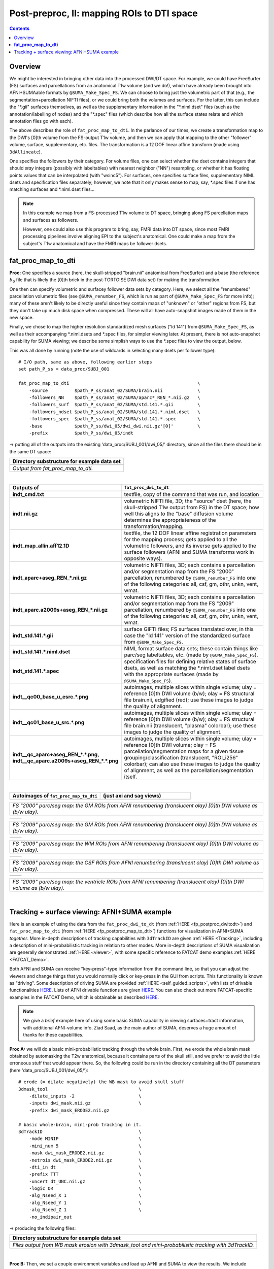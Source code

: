 .. _fp_postpre_II:

Post-preproc, II: mapping ROIs to DTI space
===========================================

.. contents::
   :depth: 3

Overview
--------

We might be interested in bringing other data into the processed
DWI/DT space.  For example, we could have FreeSurfer (FS) surfaces and
parcellations from an anatomical T1w volume (and we do!), which have
already been brought into AFNI+SUMAable formats by
``@SUMA_Make_Spec_FS``.  We can choose to bring just the volumetric
part of that (e.g., the segmentation+parcellation NIFTI files), or we
could bring both the volumes and surfaces. For the latter, this can
include the "\*.gii" surfaces themselves, as well as the supplementary
information in the "\*.niml.dset" files (such as the
annotation/labelling of nodes) and the "\*.spec" files (which describe
how all the surface states relate and which annotation files go with
each).

The above describes the role of ``fat_proc_map_to_dti``. In the
parlance of our times, we create a transformation map to the DWI's
[0]th volume from the FS-output T1w volume, and then we can
apply that mapping to the other "follower" volume, surface,
supplementary, etc. files.  The transformation is a 12 DOF linear
affine transform (made using ``3dAllineate``).  

One specifies the followers by their category. For volume files, one
can select whether the dset contains integers that should *stay*
integers (possibly with labeltables) with nearest neighbor ("NN")
resampling, or whether it has floating points values that can be
interpolated (with "wsinc5").  For surfaces, one specifies surface
files, supplementary NIML dsets and specification files separately;
however, we note that it only makes sense to map, say, \*.spec files
if one has matching surfaces and \*.niml.dset files\.\.\.

.. note:: In this example we map from a FS-processed T1w
          volume to DT space, bringing along FS parcellation
          maps and surfaces as followers.  

          However, one could also use this program to bring, say, FMRI
          data into DT space, since most FMRI processing pipelines
          involve aligning EPI to the subject's anatomical. One could
          make a map from the subject's T1w anatomical and have the
          FMRI maps be follower dsets.

.. _fp_postproc_map_to_dti:

**fat_proc_map_to_dti**
-----------------------

**Proc:** One specifies a source (here, the skull-stripped "brain.nii"
anatomical from FreeSurfer) and a base (the reference :math:`b_0` file
that is likely the [0]th brick in the post-TORTOISE DWI data set) for
making the transformation. 

One then can specify volumetric and surfacey follower data sets by
category.  Here, we select all the "renumbered" parcellation
volumetric files (see ``@SUMA_renumber_FS``, which is run as part of
``@SUMA_Make_Spec_FS`` for more info); many of these aren't likely to
be directly useful since they contain maps of "unknown" or "other"
regions from FS, but they don't take up much disk space when
compressed.  These will all have auto-snapshot images made of them in
the new space.

Finally, we chose to map the higher resolution standardized mesh
surfaces ("ld 141") from ``@SUMA_Make_Spec_FS``, as well as their
accompanying \*.niml.dsets and \*.spec files, for simpler viewing
later. At present, there is not auto-snapshot capability for SUMA
viewing; we describe some simplish ways to use the \*.spec files to
view the output, below.

This was all done by running (note the use of wildcards in selecting
many dsets per follower type)::

    # I/O path, same as above, following earlier steps
    set path_P_ss = data_proc/SUBJ_001

    fat_proc_map_to_dti                                                \
        -source          $path_P_ss/anat_02/SUMA/brain.nii             \
        -followers_NN    $path_P_ss/anat_02/SUMA/aparc*_REN_*.nii.gz   \
        -followers_surf  $path_P_ss/anat_02/SUMA/std.141.*.gii         \
        -followers_ndset $path_P_ss/anat_02/SUMA/std.141.*.niml.dset   \
        -followers_spec  $path_P_ss/anat_02/SUMA/std.141.*.spec        \
        -base            $path_P_ss/dwi_05/dwi_dwi.nii.gz'[0]'         \
        -prefix          $path_P_ss/dwi_05/indt

-> putting all of the outputs into the existing
'data_proc/SUBJ_001/dwi_05/' directory, since all the files there
should be in the same DT space:

.. list-table:: 
   :header-rows: 1
   :widths: 90

   * - Directory substructure for example data set
   * - .. image:: media/postpre_ii/fp_12_map_to_dti_files.png
          :width: 100%
          :align: center
   * - *Output from fat_proc_map_to_dti.*

|

.. list-table:: 
   :header-rows: 1
   :widths: 20 80
   :stub-columns: 0

   * - Outputs of
     - ``fat_proc_dwi_to_dt``
   * - **indt_cmd.txt**
     - textfile, copy of the command that was run, and location
   * - **indt.nii.gz**
     - volumetric NIFTI file, 3D; the "source" dset (here, the
       skull-stripped T1w output from FS) in the DT space; how well
       this aligns to the "base" diffusion volume determines the
       appropriateness of the transformation/mapping.
   * - **indt_map_allin.aff12.1D**
     - textfile, the 12 DOF linear affine registration parameters for
       the mapping process; gets applied to all the volumetric
       followers, and its inverse gets applied to the surface
       followers (AFNI and SUMA transforms work in opposite ways).
   * - **indt_aparc+aseg_REN_\*.nii.gz**
     - volumetric NIFTI files, 3D; each contains a parcellation and/or
       segmentation map from the FS "2000" parcellation, renumbered by
       ``@SUMA_renumber_FS`` into one of the following categories:
       all, csf, gm, othr, unkn, vent, wmat.
   * - **indt_aparc.a2009s+aseg_REN_\*.nii.gz**
     - volumetric NIFTI files, 3D; each contains a parcellation and/or
       segmentation map from the FS "2009" parcellation, renumbered by
       ``@SUMA_renumber_FS`` into one of the following categories:
       all, csf, gm, othr, unkn, vent, wmat.
   * - **indt_std.141.\*.gii**
     - surface GIFTI files; FS surfaces translated over, in this case
       the "ld 141" version of the standardized surface from
       ``@SUMA_Make_Spec_FS``.
   * - **indt_std.141.\*.niml.dset**
     - NIML format surface data sets; these contain things like
       parc/seg labeltables, etc. (made by ``@SUMA_Make_Spec_FS``).
   * - **indt_std.141.\*.spec**
     - specification files for defining relative states of surface
       dsets, as well as matching the \*.niml.dset label dsets with
       the appropriate surfaces (made by ``@SUMA_Make_Spec_FS``).
   * - **indt__qc00_base_u_esrc.\*.png**
     - autoimages, multiple slices within single volume; ulay =
       reference [0]th DWI volume (b/w); olay = FS structural file
       brain.nii, edgified (red); use these images to judge the
       quality of alignment.
   * - **indt__qc01_base_u_src.\*.png**
     - autoimages, multiple slices within single volume; ulay =
       reference [0]th DWI volume (b/w); olay = FS structural file
       brain.nii (translucent, "plasma" colorbar); use these images to
       judge the quality of alignment.
   * - **indt__qc_aparc+aseg_REN_\*.\*.png,
       indt__qc_aparc.a2009s+aseg_REN_\*.\*.png**
     - autoimages, multiple slices within single volume; ulay =
       reference [0]th DWI volume; olay = FS parcellation/segmentation
       maps for a given tissue grouping/classification (translucent,
       "ROI_i256" colorbar); can also use these images to judge the
       quality of alignment, as well as the parcellation/segmentation
       itself.

|

.. list-table:: 
   :header-rows: 1
   :widths: 50 50

   * - Autoimages of ``fat_proc_map_to_dti`` 
     - (just axi and sag views)
   * - .. image:: media/postpre_ii/indt__qc_aparc+aseg_REN_gm.axi.png
          :width: 100%   
          :align: center
     - .. image:: media/postpre_ii/indt__qc_aparc+aseg_REN_gm.sag.png
          :width: 100%   
          :align: center

.. list-table:: 
   :header-rows: 0
   :widths: 100

   * - *FS "2000" parc/seg map: the GM ROIs from AFNI renumbering
       (translucent olay) [0]th DWI volume as (b/w ulay).*

.. list-table:: 
   :header-rows: 0
   :widths: 50 50

   * - .. image:: media/postpre_ii/indt__qc_aparc.a2009s+aseg_REN_gm.axi.png
          :width: 100%   
          :align: center
     - .. image:: media/postpre_ii/indt__qc_aparc.a2009s+aseg_REN_gm.sag.png
          :width: 100%   
          :align: center

.. list-table:: 
   :header-rows: 0
   :widths: 100

   * - *FS "2009" parc/seg map: the GM ROIs from AFNI renumbering
       (translucent olay) [0]th DWI volume as (b/w ulay).*

.. list-table:: 
   :header-rows: 0
   :widths: 50 50

   * - .. image:: media/postpre_ii/indt__qc_aparc.a2009s+aseg_REN_wmat.axi.png
          :width: 100%   
          :align: center
     - .. image:: media/postpre_ii/indt__qc_aparc.a2009s+aseg_REN_wmat.sag.png
          :width: 100%   
          :align: center

.. list-table:: 
   :header-rows: 0
   :widths: 100

   * - *FS "2009" parc/seg map: the WM ROIs from AFNI renumbering
       (translucent olay) [0]th DWI volume as (b/w ulay).*


.. list-table:: 
   :header-rows: 0
   :widths: 50 50

   * - .. image:: media/postpre_ii/indt__qc_aparc.a2009s+aseg_REN_csf.axi.png
          :width: 100%   
          :align: center
     - .. image:: media/postpre_ii/indt__qc_aparc.a2009s+aseg_REN_csf.sag.png
          :width: 100%   
          :align: center

.. list-table:: 
   :header-rows: 0
   :widths: 100

   * - *FS "2009" parc/seg map: the CSF ROIs from AFNI renumbering
       (translucent olay) [0]th DWI volume as (b/w ulay).*


.. list-table:: 
   :header-rows: 0
   :widths: 50 50

   * - .. image:: media/postpre_ii/indt__qc_aparc.a2009s+aseg_REN_vent.axi.png
          :width: 100%   
          :align: center
     - .. image:: media/postpre_ii/indt__qc_aparc.a2009s+aseg_REN_vent.sag.png
          :width: 100%   
          :align: center

.. list-table:: 
   :header-rows: 0
   :widths: 100

   * - *FS "2009" parc/seg map: the ventricle ROIs from AFNI
       renumbering (translucent olay) [0]th DWI volume as (b/w ulay).*

|

.. _fp_postproc_wb_tract_ex:

Tracking + surface viewing: AFNI+SUMA example
---------------------------------------------

Here is an example of using the data from the ``fat_proc_dwi_to_dt``
(from :ref:`HERE <fp_postproc_dwitodt>`) and ``fat_proc_map_to_dti``
(from :ref:`HERE <fp_postproc_map_to_dti>`) functions for
visualization in AFNI+SUMA *together*.  More in-depth descriptions of
tracking capabilities with ``3dTrackID`` are given :ref:`HERE
<Tracking>`, including a description of mini-probabilistic tracking in
relation to other modes.  More in-depth descriptions of SUMA
visualization are generally demonstrated :ref:`HERE <viewer>`, with
some specific reference to FATCAT demo examples :ref:`HERE
<FATCAT_Demo>`.

Both AFNI and SUMA can receive "key-press"-type information from the
command line, so that you can adjust the viewers and change things
that you would normally click or key-press in the GUI from scripts.
This functionality is known as "driving".  Some description of driving
SUMA are provided :ref:`HERE <self_guided_scripts>`, with lists of
drivable functionalities `HERE
<https://afni.nimh.nih.gov/pub/dist/doc/program_help/DriveSuma.html>`_.
Lists of AFNI drivable functions are given `HERE
<https://afni.nimh.nih.gov/pub/dist/doc/program_help/README.driver.html>`_.
You can also check out more FATCAT-specific examples in the FATCAT
Demo, which is obtainable as described `HERE
<https://afni.nimh.nih.gov/pub/dist/doc/htmldoc/FATCAT/FATCAT_All.html#demo-data-sets-and-scripts>`_.

.. note:: We give a *brief* example here of using some basic SUMA
          capability in viewing surfaces+tract information, with
          additional AFNI-volume info.  Ziad Saad, as the main author
          of SUMA, deserves a huge amount of thanks for these
          capabilities.

**Proc A:** we will do a basic mini-probabilistic tracking through the
whole brain.  First, we erode the whole brain mask obtained by
automasking the T2w anatomical, because it contains parts of the skull
still, and we prefer to avoid the little erroneous stuff that would
appear there.  So, the following could be run in the directory
containing all the DT parameters (here 'data_proc/SUBJ_001/dwi_05/')::

    # erode (= dilate negatively) the WB mask to avoid skull stuff
    3dmask_tool                                  \
        -dilate_inputs -2                        \
        -inputs dwi_mask.nii.gz                  \
        -prefix dwi_mask_ERODE2.nii.gz

    # basic whole-brain, mini-prob tracking in it.
    3dTrackID                                    \
        -mode MINIP                              \
        -mini_num 5                              \
        -mask dwi_mask_ERODE2.nii.gz             \
        -netrois dwi_mask_ERODE2.nii.gz          \
        -dti_in dt                               \
        -prefix TTT                              \
        -uncert dt_UNC.nii.gz                    \
        -logic OR                                \
        -alg_Nseed_X 1                           \
        -alg_Nseed_Y 1                           \
        -alg_Nseed_Z 1                           \
        -no_indipair_out 

-> producing the following files:

.. list-table:: 
   :header-rows: 1
   :widths: 90

   * - Directory substructure for example data set
   * - .. image:: media/postpre_ii/fp_12_view_wbtract.png
          :width: 100%
          :align: center
   * - *Files output from WB mask erosion with 3dmask_tool and
       mini-probabilistic tracking with 3dTrackID.*

|

**Proc B:** Then, we set a couple environment variables and load up
AFNI and SUMA to view the results.  We include volumetric, surface and
tract data sets. We use the fun capability of AFNI and SUMA to "talk"
to each other in order to send information back and forth in the
viewers: the outlines of the surfaces from SUMA appear in the AFNI
windows, and some overlay coloration from AFNI will appear on the
surfaces in SUMA::

    # port for AFNI-SUMA communications, and end all other chatter on it
    set cport = 12
    @Quiet_Talkers -npb_val $cport

    # set line thickness of SUMA surfaces sent to AFNI
    setenv AFNI_SUMA_LINESIZE 0.005

    # Open talkable AFNI
    afni -npb $cport -niml -yesplugouts &

    # Choose ulay/olay in AFNI
    plugout_drive                                   \
        -npb $cport                                 \
        -com 'SWITCH_UNDERLAY  dwi_anat.nii.gz'     \
        -com 'SWITCH_OVERLAY   dt_FA.nii.gz'        \
        -com "SEE_OVERLAY      +"                   \
        -com "SET_PBAR_ALL +99 1.0 Plasma"          \
        -com 'SET_THRESHNEW 0.2'                    \
        -quit

    # Open talkable SUMA
    suma                                            \
        -npb $cport -niml                           \
        -spec  indt_std.141.SUBJ_001_both.spec      \
        -sv    dwi_anat.nii.gz                      \
        -vol   dwi_anat.nii.gz                      \
        -tract TTT_000.niml.tract &

    # Drive SUMA to start it 'talking' with AFNI
    DriveSuma                                       \
        -npb $cport                                 \
        -com viewer_cont -key '.' -key 't'          \
        -com viewer_cont -key 'Ctrl+shift+up' -key ']' 

-> producing the following images (note: there may be some small
differences on your system, depending on other environment variable
settings that may exist there in your ~/.afnirc and ~/.sumarc files,
or afni_layout settings):

.. list-table:: 
   :header-rows: 1
   :widths: 90

   * - Basic viewing of surface+volume+tracking results in both AFNI
       and SUMA.
   * - .. image:: media/postpre_ii/fp_12_view_tract_surf.png
          :width: 100%
          :align: center
   * - *Viewing AFNI and SUMA talking together to display lots of
       structural data.*

.. note:: This is just the tip of the ice berg in terms of AFNI+SUMA
          viewing of structure, combining data and interactively
          viewing it.  Please do download the the FATCAT Demo examples
          (again, see `HERE
          <https://afni.nimh.nih.gov/pub/dist/doc/htmldoc/FATCAT/FATCAT_All.html#demo-data-sets-and-scripts>`_),
          and check out the processing scripts there for more.
